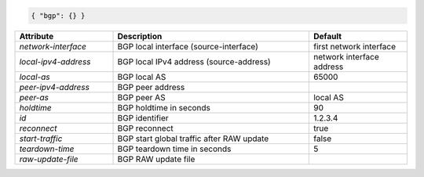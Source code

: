 .. code-block:: json

    { "bgp": {} }


.. list-table::
   :widths: 25 50 25
   :header-rows: 1

   * - Attribute
     - Description
     - Default
   * - `network-interface`
     - BGP local interface (source-interface)
     - first network interface
   * - `local-ipv4-address`
     - BGP local IPv4 address (source-address)
     - network interface address
   * - `local-as`
     - BGP local AS
     - 65000
   * - `peer-ipv4-address`
     - BGP peer address
     - 
   * - `peer-as`
     - BGP peer AS
     - local AS
   * - `holdtime`
     - BGP holdtime in seconds
     - 90
   * - `id`
     - BGP identifier
     - 1.2.3.4
   * - `reconnect`
     - BGP reconnect
     - true
   * - `start-traffic`
     - BGP start global traffic after RAW update
     - false
   * - `teardown-time`
     - BGP teardown time in seconds
     - 5
   * - `raw-update-file`
     - BGP RAW update file
     - 